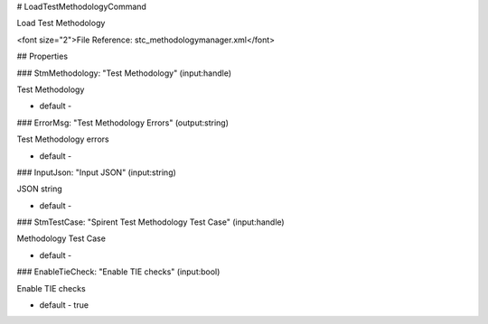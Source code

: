 # LoadTestMethodologyCommand

Load Test Methodology

<font size="2">File Reference: stc_methodologymanager.xml</font>

## Properties

### StmMethodology: "Test Methodology" (input:handle)

Test Methodology

* default - 
### ErrorMsg: "Test Methodology Errors" (output:string)

Test Methodology errors

* default - 
### InputJson: "Input JSON" (input:string)

JSON string

* default - 
### StmTestCase: "Spirent Test Methodology Test Case" (input:handle)

Methodology Test Case

* default - 
### EnableTieCheck: "Enable TIE checks" (input:bool)

Enable TIE checks

* default - true
